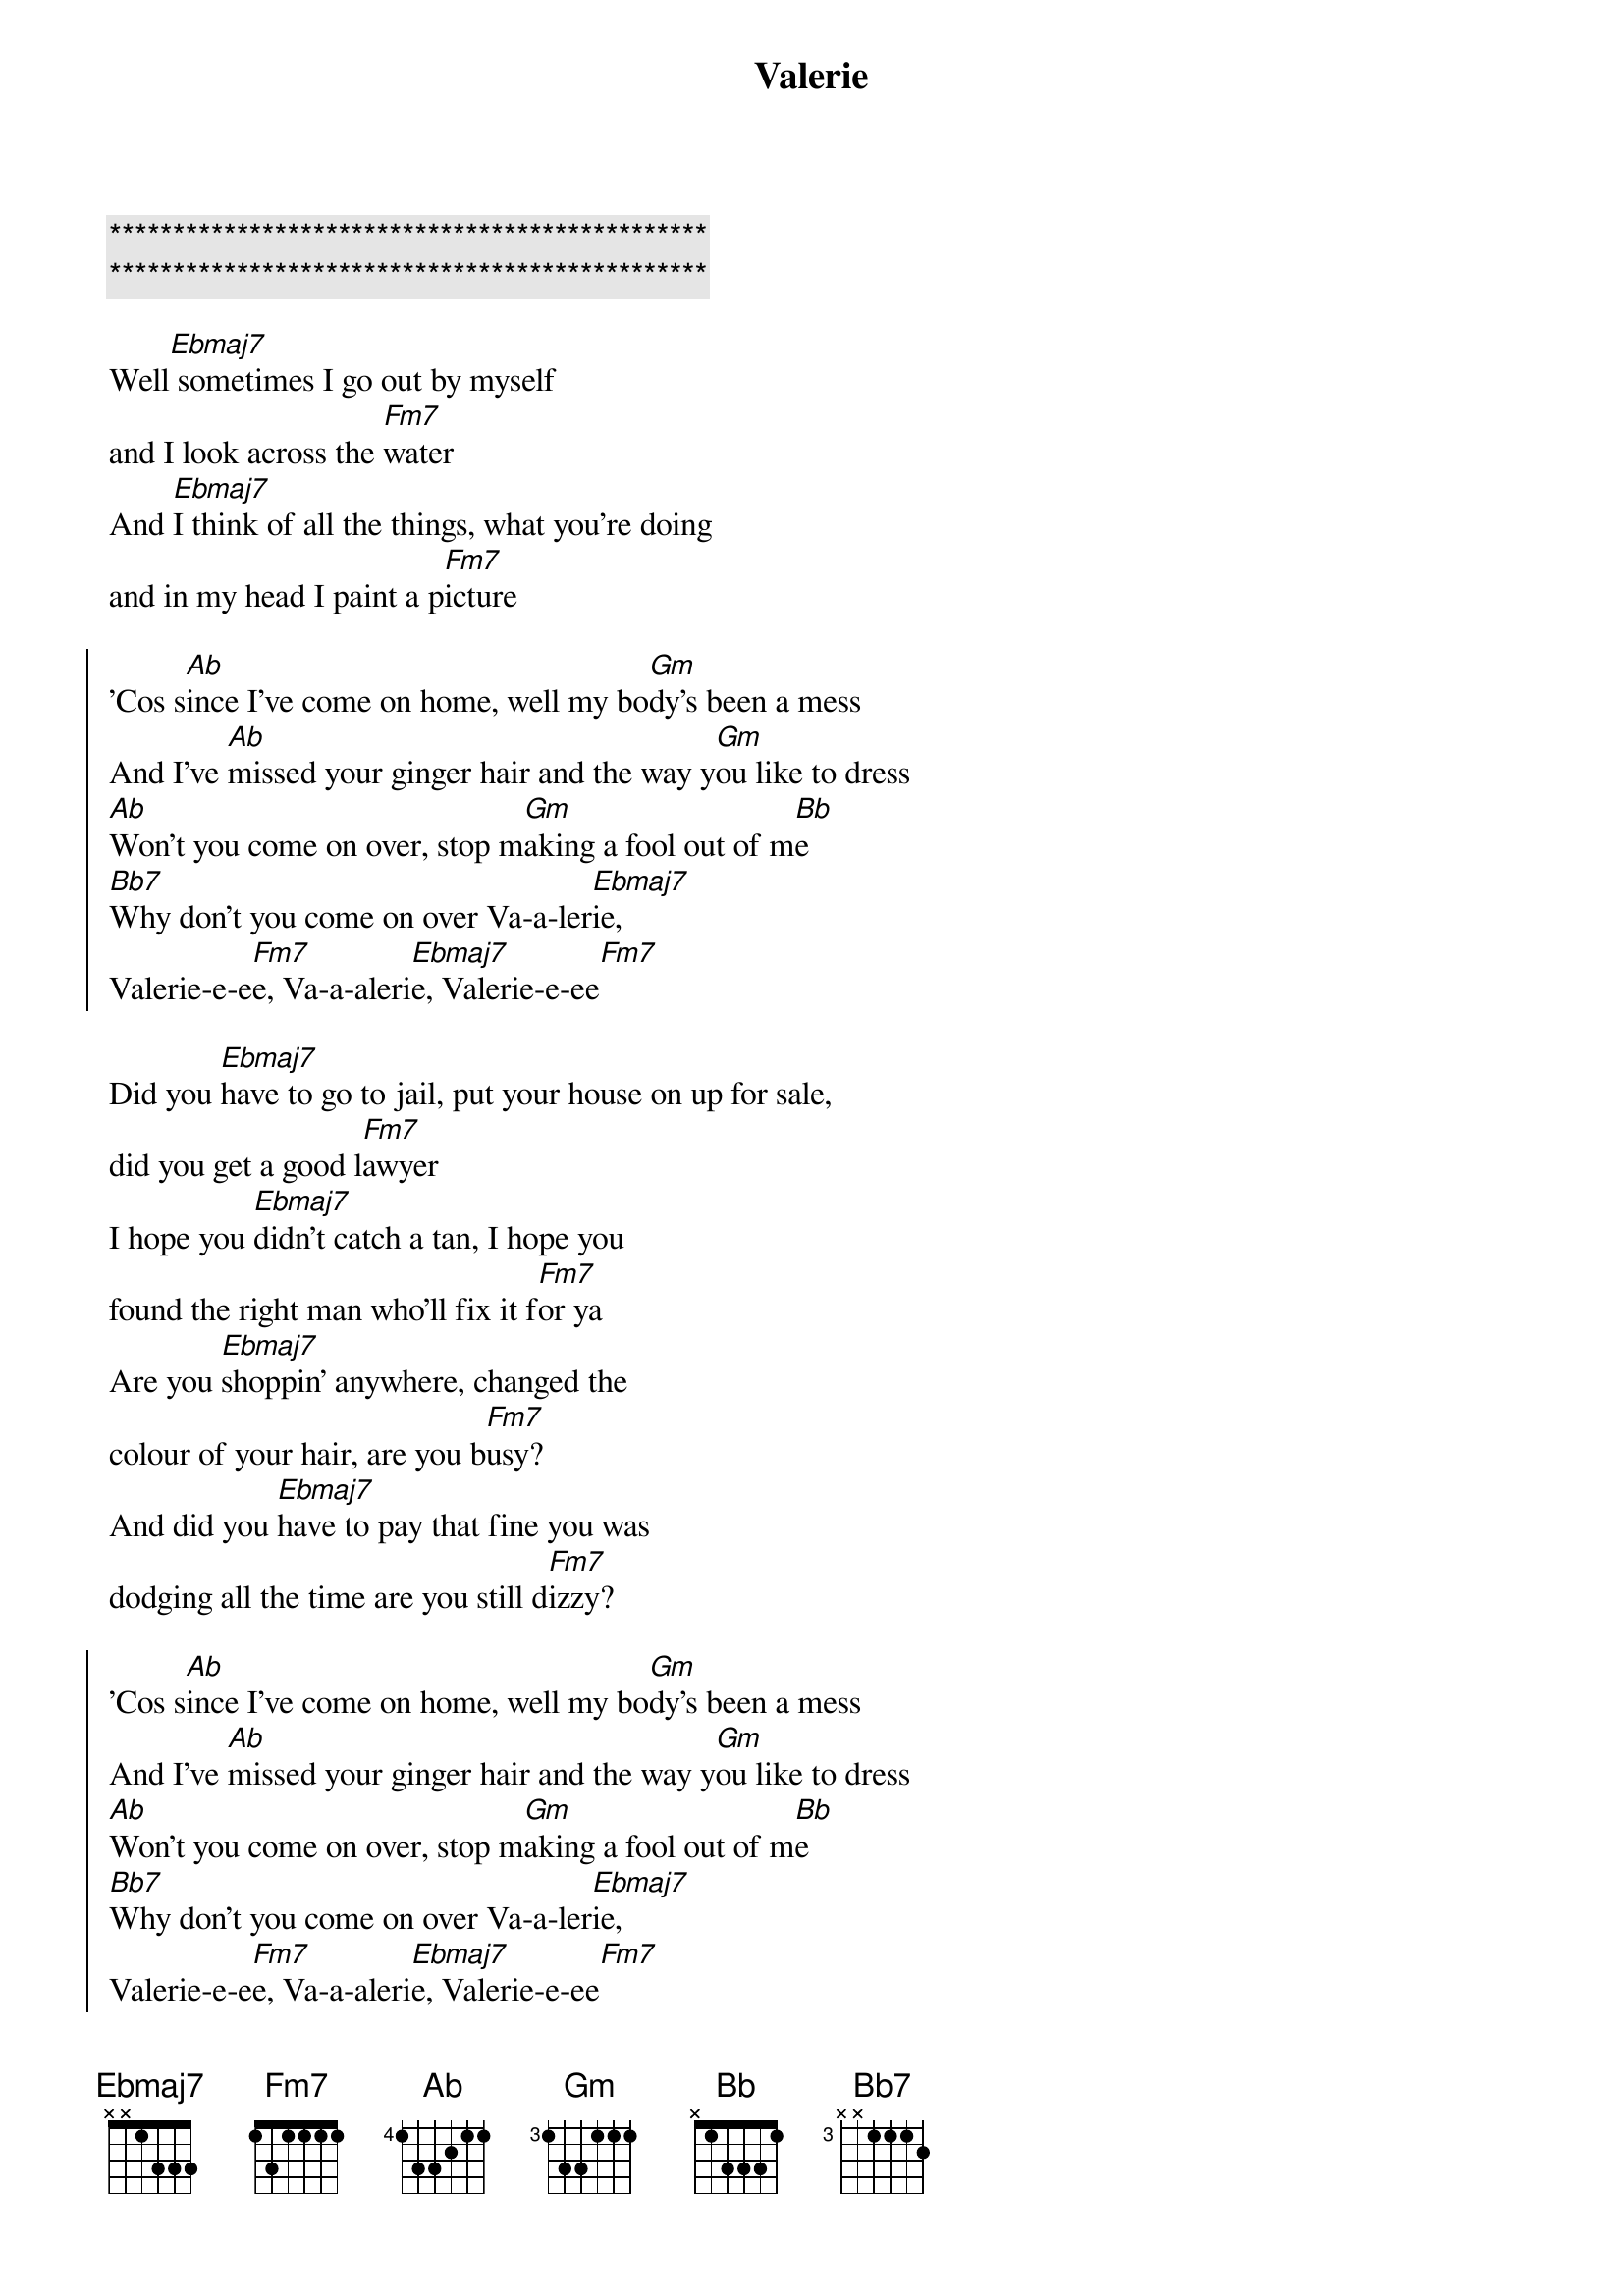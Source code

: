 {title: Valerie}
{artist: Ami Winehouse}
{key: Eb}

{c:***********************************************}
{c:***********************************************}

{sov}
Well[Ebmaj7] sometimes I go out by myself 
and I look across the [Fm7]water
And [Ebmaj7]I think of all the things, what you're doing 
and in my head I paint a p[Fm7]icture
{eov}

{soc}
'Cos s[Ab]ince I've come on home, well my bo[Gm]dy's been a mess
And I've [Ab]missed your ginger hair and the way y[Gm]ou like to dress
[Ab]Won't you come on over, stop m[Gm]aking a fool out of m[Bb]e
[Bb7]Why don't you come on over Va-a-ler[Ebmaj7]ie, 
Valerie-e-e[Fm7]e, Va-a-aleri[Ebmaj7]e, Valerie-e-ee[Fm7]
{eoc}

{sov}
Did you [Ebmaj7]have to go to jail, put your house on up for sale, 
did you get a good l[Fm7]awyer
I hope you [Ebmaj7]didn't catch a tan, I hope you 
found the right man who'll fix it f[Fm7]or ya
Are you [Ebmaj7]shoppin' anywhere, changed the 
colour of your hair, are you b[Fm7]usy?
And did you [Ebmaj7]have to pay that fine you was 
dodging all the time are you still d[Fm7]izzy?
{eov}

{soc}
'Cos s[Ab]ince I've come on home, well my bo[Gm]dy's been a mess
And I've [Ab]missed your ginger hair and the way y[Gm]ou like to dress
[Ab]Won't you come on over, stop m[Gm]aking a fool out of m[Bb]e
[Bb7]Why don't you come on over Va-a-ler[Ebmaj7]ie, 
Valerie-e-e[Fm7]e, Va-a-aleri[Ebmaj7]e, Valerie-e-ee[Fm7]
{eoc}

{c: Crescendo ... }
{sov}
Well[Ebmaj7] sometimes I go out by myself 
and I look across the [Fm7]water
And [Ebmaj7]I think of all the things, what you're doing 
and in my head I paint a p[Fm7]icture
{eov}

{soc}
'Cos s[Ab]ince I've come on home, well my bo[Gm]dy's been a mess
And I've [Ab]missed your ginger hair and the way y[Gm]ou like to dress
[Ab]Won't you come on over, stop m[Gm]aking a fool out of m[Bb]e
[Bb7]Why don't you come on over Va-a-ler[Ebmaj7]ie, 
Valerie-e-e[Fm7]e, Va-a-aleri[Ebmaj7]e, Valerie-e-ee[Fm7]
{eoc}

{c:Outro}
Whoa V[Ebmaj7]alerie     Va[Fm7]lerie-e-ee
Valer[Ebmaj7]ie-E-ee, Va-A-le-r[Fm7]ieee
Why dont you come on [Ab]over [Ebmaj7]Valerie...

